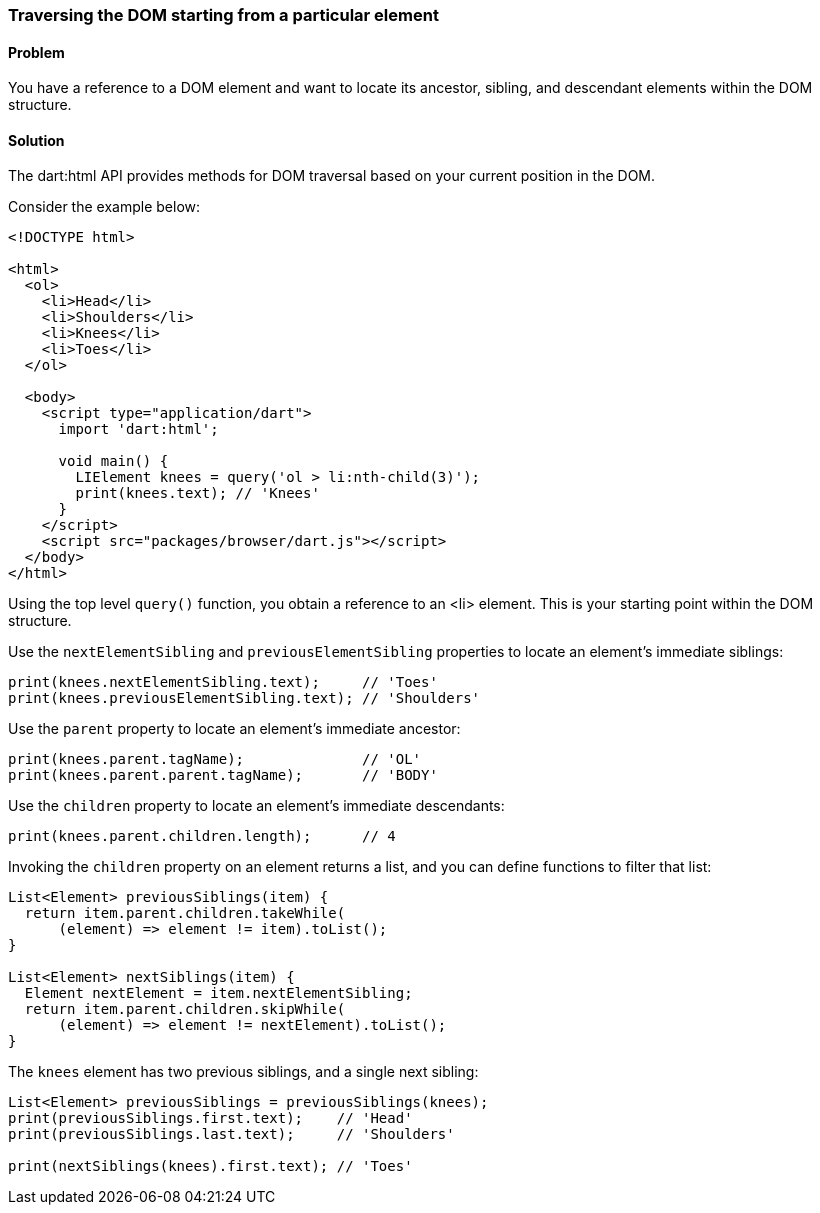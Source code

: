 === Traversing the DOM starting from a particular element

==== Problem

You have a reference to a DOM element and want to locate its ancestor,
sibling, and descendant elements within the DOM structure.

==== Solution

The dart:html API provides methods for DOM traversal based on your current
position in the DOM.

Consider the example below:

--------------------------------------------------------------------------------
<!DOCTYPE html>

<html>
  <ol>
    <li>Head</li>
    <li>Shoulders</li>
    <li>Knees</li>
    <li>Toes</li>
  </ol>
    
  <body>   
    <script type="application/dart">
      import 'dart:html';

      void main() {
        LIElement knees = query('ol > li:nth-child(3)');       
        print(knees.text); // 'Knees'
      }
    </script>
    <script src="packages/browser/dart.js"></script>
  </body>
</html>

--------------------------------------------------------------------------------

Using the top level `query()` function, you obtain a reference to an <li>
element. This is your starting point within the DOM structure.

Use the `nextElementSibling` and `previousElementSibling` properties to locate
an element's immediate siblings:

--------------------------------------------------------------------------------
print(knees.nextElementSibling.text);     // 'Toes'
print(knees.previousElementSibling.text); // 'Shoulders'
--------------------------------------------------------------------------------
        
Use the `parent` property to locate an element's immediate ancestor:

--------------------------------------------------------------------------------
print(knees.parent.tagName);              // 'OL'
print(knees.parent.parent.tagName);       // 'BODY'
--------------------------------------------------------------------------------

Use the `children` property to locate an element's immediate descendants:

--------------------------------------------------------------------------------
print(knees.parent.children.length);      // 4
--------------------------------------------------------------------------------

Invoking the `children` property on an element returns a list, and you can
define functions to filter that list:

--------------------------------------------------------------------------------
List<Element> previousSiblings(item) {
  return item.parent.children.takeWhile(
      (element) => element != item).toList();
}

List<Element> nextSiblings(item) {
  Element nextElement = item.nextElementSibling;
  return item.parent.children.skipWhile(
      (element) => element != nextElement).toList();
}
--------------------------------------------------------------------------------

The `knees` element has two previous siblings, and a single next sibling:

--------------------------------------------------------------------------------
List<Element> previousSiblings = previousSiblings(knees);
print(previousSiblings.first.text);    // 'Head'
print(previousSiblings.last.text);     // 'Shoulders'

print(nextSiblings(knees).first.text); // 'Toes'
--------------------------------------------------------------------------------


